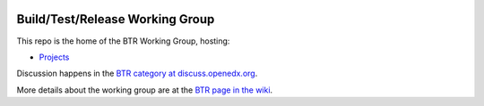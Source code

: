 |Native Installation|
    .. |Native Installation| image:: https://github.com/openedx/build-test-release-wg/actions/workflows/run-native-install.yml/badge.svg
       
################################
Build/Test/Release Working Group
################################

This repo is the home of the BTR Working Group, hosting:

- `Projects <https://github.com/openedx/build-test-release-wg/projects>`_

Discussion happens in the `BTR category at discuss.openedx.org`__.

__ https://discuss.openedx.org/c/working-groups/build-test-release/30

More details about the working group are at the `BTR page in the wiki`__.

__ https://openedx.atlassian.net/wiki/spaces/COMM/pages/1022099494/Build+-+Test+-+Release+Working+Group
